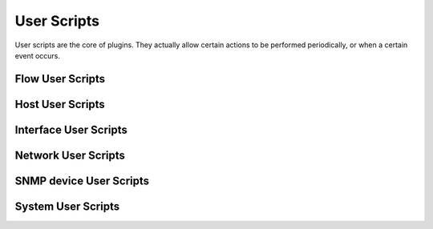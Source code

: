 User Scripts
============

User scripts are the core of plugins. They actually allow certain actions to be performed periodically, or when a certain event occurs.

.. _Flow User Scripts:

Flow User Scripts
-----------------

.. _Host User Scripts:

Host User Scripts
-----------------

.. _Interface User Scripts:

Interface User Scripts
----------------------

.. _Network User Scripts:

Network User Scripts
-----------------

.. _SNMP device User Scripts:

SNMP device User Scripts
------------------------

.. _System User Scripts:

System User Scripts
-------------------

